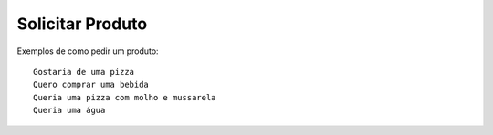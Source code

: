 ============
Solicitar Produto
============

Exemplos de como pedir um produto::

    Gostaria de uma pizza
    Quero comprar uma bebida
    Queria uma pizza com molho e mussarela
    Queria uma água
